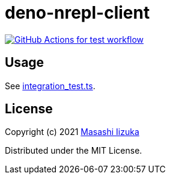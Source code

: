 = deno-nrepl-client

image:https://github.com/liquidz/deno-nrepl-client/actions/workflows/test.yml/badge.svg["GitHub Actions for test workflow", link="https://github.com/liquidz/deno-nrepl-client/actions/workflows/test.yml"]

== Usage

See link:./integration_test.ts[integration_test.ts].

== License

Copyright (c) 2021 http://twitter.com/uochan[Masashi Iizuka]

Distributed under the MIT License.

